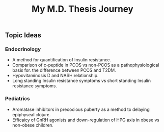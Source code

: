 #+TITLE: My M.D. Thesis Journey

** Topic Ideas

*** Endocrinology

+ A method for quantification of Insulin resistance.
+ Comparison of c-peptide in PCOS vs non-PCOS as a pathophysiological basis for.
  the difference between PCOS and T2DM.
+ Hypovitaminosis D and NASH relationship.
+ Long standing Insulin resistance symptoms vs short standing Insulin resistance symptoms.

*** Pediatrics

+ Aromatase inhibitors in precocious puberty as a method to delaying epiphyseal
  clojure.
+ Efficaicy of GnRH agonists and down-regulation of HPG axis in obese vs
  non-obese children.
